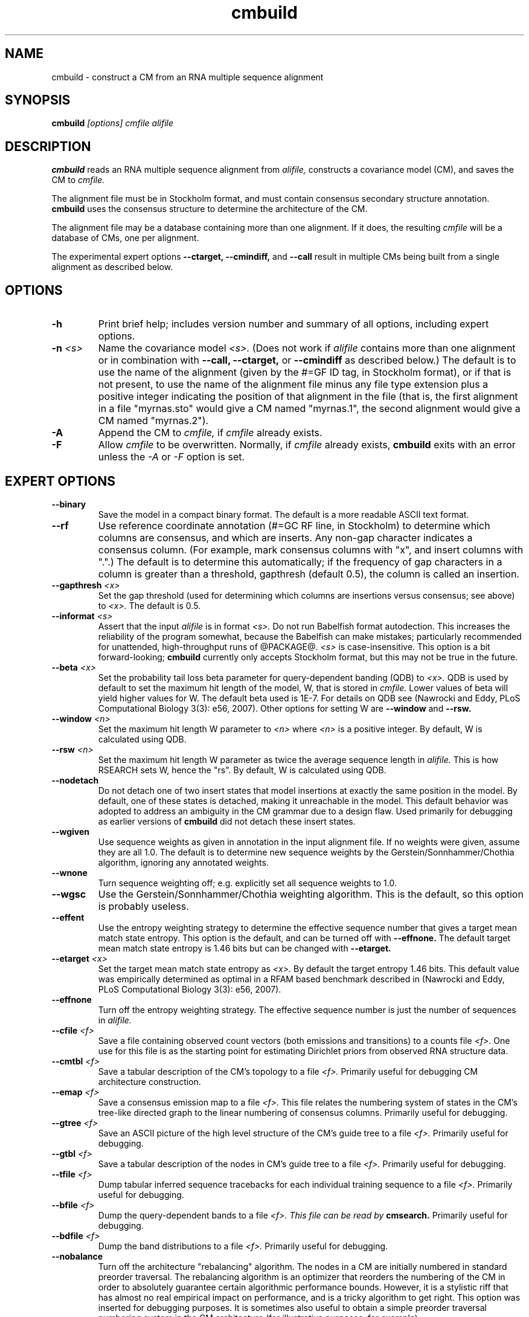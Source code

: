 .TH "cmbuild" 1 "@RELEASEDATE@" "@PACKAGE@ @RELEASE@" "@PACKAGE@ Manual"

.SH NAME
.TP 
cmbuild - construct a CM from an RNA multiple sequence alignment

.SH SYNOPSIS
.B cmbuild
.I [options]
.I cmfile
.I alifile

.SH DESCRIPTION

.B cmbuild
reads an RNA multiple sequence alignment from
.I alifile,
constructs a covariance model (CM),
and saves the CM to
.I cmfile.

.PP
The alignment file must be in Stockholm format, and
must contain consensus secondary structure annotation.
.B cmbuild
uses the consensus structure to determine the architecture
of the CM.

.PP
The alignment file may be a database containing more than one
alignment.  If it does, the resulting
.I cmfile
will be a database of CMs, one per alignment.

.PP
The experimental expert options 
.B --ctarget, --cmindiff, 
and 
.B --call
result in multiple CMs being built from a single alignment as
described below.

.SH OPTIONS

.TP
.B -h
Print brief help; includes version number and summary of
all options, including expert options.

.TP
.BI -n " <s>"
Name the covariance model 
.I <s>. 
(Does not work if 
.I alifile
contains more than one alignment or in combination with 
.B --call,
.B --ctarget,
or
.B --cmindiff
as described below.)
The default is to use the name of the alignment 
(given by the #=GF ID tag, in Stockholm format),
or if that is not present, to use the name of
the alignment file minus any file type extension plus a positive
integer indicating the position of that alignment in the file
(that is, the first alignment in a file "myrnas.sto" would give
a CM named "myrnas.1", the second alignment would give a CM named "myrnas.2").

.TP
.B -A
Append the CM to 
.I cmfile,
if
.I cmfile
already exists.

.TP
.B -F
Allow 
.I cmfile
to be overwritten. Normally, if
.I cmfile
already exists, 
.B cmbuild 
exits with an error unless the
.I -A
or 
.I -F
option is set.

.SH EXPERT OPTIONS

.TP
.B --binary 
Save the model in a compact binary format. The default
is a more readable ASCII text format.

.TP
.B --rf
Use reference coordinate annotation (#=GC RF line, in Stockholm)
to determine which columns are consensus, and which are inserts.
Any non-gap character indicates a consensus column. (For example,
mark consensus columns with "x", and insert columns with ".".)
The default is to determine this automatically; if the
frequency of gap characters in a column is
greater than a threshold, gapthresh (default 0.5), the column
is called an insertion.

.TP
.BI --gapthresh " <x>"
Set the gap threshold (used for determining which columns
are insertions versus consensus; see above) to 
.I <x>.
The default is 0.5.

.TP
.BI --informat " <s>"
Assert that the input 
.I alifile
is in format
.I <s>.
Do not run Babelfish format autodection. This increases
the reliability of the program somewhat, because 
the Babelfish can make mistakes; particularly
recommended for unattended, high-throughput runs
of @PACKAGE@. 
.I <s>
is case-insensitive.
This option is a bit forward-looking;
.B cmbuild 
currently only accepts Stockholm format, but
this may not be true in the future.

.TP
.BI --beta " <x>"
Set the probability tail loss beta parameter for query-dependent
banding (QDB) to
.I <x>.
QDB is used by default to set the maximum hit length of the model, W,
that is stored in 
.I cmfile.
Lower values of beta will yield higher values for W. The default beta
used is 1E-7. For details on QDB see (Nawrocki
and Eddy, PLoS Computational Biology 3(3): e56, 2007).
Other options for setting W are
.B --window 
and
.B --rsw. 

.TP
.BI --window " <n>"
Set the maximum hit length W parameter to 
.I <n>
where 
.I <n>
is a positive integer. By default, W is calculated using QDB.

.TP
.BI --rsw " <n>"
Set the maximum hit length W parameter as  twice the average sequence
length in 
.I alifile.
This is how RSEARCH sets W, hence the "rs". By default, W is
calculated using QDB.

.TP
.BI --nodetach
Do not detach one of two insert states that model insertions at
exactly the same position in the model. By default, one of these states is
detached, making it unreachable in the model. This default behavior
was adopted to address an ambiguity in the CM grammar due to a design
flaw. Used primarily for debugging as earlier
versions of 
.B cmbuild 
did not detach these insert states.

.TP
.B --wgiven
Use sequence weights as given in annotation in the input alignment
file. If no weights were given, assume they are all 1.0.  The default
is to determine new sequence weights by the
Gerstein/Sonnhammer/Chothia algorithm, ignoring any annotated weights.

.TP 
.B --wnone
Turn sequence weighting off; e.g. explicitly set all
sequence weights to 1.0.

.TP 
.B --wgsc
Use the Gerstein/Sonnhammer/Chothia weighting algorithm. This is the
default, so this option is probably useless.

.TP
.B --effent
Use the entropy weighting strategy to determine the effective sequence
number that gives a target mean match state entropy. This option 
is the default, and can be turned off with 
.B --effnone.
The default target mean match state entropy is 1.46 bits but can be
changed with
.B --etarget.

.TP 
.BI --etarget " <x>"
Set the target mean match state entropy as 
.I <x>.
By default the target entropy 1.46 bits. This default value was
empirically determined as optimal in a RFAM based benchmark described
in (Nawrocki and Eddy, PLoS Computational Biology 3(3): e56, 2007).

.TP 
.B --effnone
Turn off the entropy weighting strategy. The effective sequence number
is just the number of sequences in 
.I alifile.

.TP
.BI --cfile " <f>"
Save a file containing observed count vectors (both emissions and
transitions) to a counts file
.I <f>.
One use for this file is as the starting point for estimating
Dirichlet priors from observed RNA structure data.

.TP
.BI --cmtbl " <f>"
Save a tabular description of the CM's topology to a file
.I <f>.
Primarily useful for debugging CM architecture construction.

.TP
.BI --emap " <f>"
Save a consensus emission map to a file 
.I <f>.
This file relates the numbering system of states in the CM's tree-like
directed graph to the linear numbering of consensus columns. 
Primarily useful for debugging.

.TP
.BI --gtree " <f>"
Save an ASCII picture of the high level structure of the CM's
guide tree to a file 
.I <f>.
Primarily useful for debugging.

.TP
.BI --gtbl " <f>"
Save a tabular description of the nodes in CM's guide tree to a file
.I <f>.
Primarily useful for debugging.

.TP
.BI --tfile " <f>"
Dump tabular inferred sequence tracebacks for each individual
training sequence to a file 
.I <f>.
Primarily useful for debugging.

.TP
.BI --bfile " <f>"
Dump the query-dependent bands to a file 
.I <f>. This file can be read by 
.B cmsearch.
Primarily useful for debugging.

.TP
.BI --bdfile " <f>"
Dump the band distributions to a file 
.I <f>. 
Primarily useful for debugging.

.TP 
.B --nobalance
Turn off the architecture "rebalancing" algorithm. The nodes in a CM
are initially numbered in standard preorder traversal. The rebalancing
algorithm is an optimizer that reorders the numbering of the CM in
order to absolutely guarantee certain algorithmic performance
bounds. However, it is a stylistic riff that has almost no real
empirical impact on performance, and is a tricky algorithm to get
right. This option was inserted for debugging purposes. It is
sometimes also useful to obtain a simple preorder traversal numbering
system in the CM architecture (for illustrative purposes,
for example).

.TP
.BI --regress " <f>"
Save regression test information to a file
.I <f>. 
This is part of the automated testing procedure at each release. 

.TP
.B --treeforce
After building the model, score the first sequence in the alignment
using its inferred parsetree, and show both the score and the
parsetree. This is a debugging tool, used to specify and score a 
particular desired parsetree.

.TP
.B --ignorant
Strip all base pair secondary structure information from
.I alifile
before building the model. The resulting model will
be all single stranded MATL nodes, with 0 bifurcations.

.TP
.BI --null " <f>"
Read a null model from 
.I <f>.
The default is to use 0.25 for each RNA nucleotide. 
For more information on the format of the null model file, see the
User's Guide.

.TP
.BI --prior " <f>"
Read a Dirichlet prior from 
.I <f>, 
replacing the default mixture Dirichlet.
The format of prior files is documented in the User's Guide.

.TP
.BI --ctarget " <n>"
Cluster the sequence alignment in 
.I alifile 
by percent identity. Find a cutoff percent id threshold 
that gives exactly 
.I <n>
clusters and build a separate CM from each cluster. 
If 
.I <n> 
is greater than the number of sequences in 
.I alifile, 
the program will not complain, and each sequence in 
.I alifile
will be its own cluster.  Each CM will
have a positive integer appended to its name indicating the order in
which it was built. For example, if
.B cmbuild --ctarget 3
is called with 
.I alifile 
"myrnas.sto", and "myrnas.sto" has no #=GF ID tag annotation and
exactly one Stockholm alignment in it, three CMs will be built, the first will be named
"myrnas.1.1", the second, "myrnas.1.2", and the third "myrnas.1.3".
(As explained above, the first number "1" after "myrnas" indicates the
CM was built from the first alignment in "myrnas.sto".)

.TP
.BI --cmindiff " <x>"
Cluster the sequence alignment in 
.I alifile 
by percent identity. Define clusters at the cutoff fractional id difference
of
.I <x>
and build a separate CM from each cluster. 
The CMs are named as described above for
.B --ctarget.

.TP
.B --call
Build a separate CM from each sequence in 
.I alifile.
Naming of CMs takes place as described above for
.B --ctarget.

.TP
.B --corig
After building multiple CMs using 
.B --ctarget, --cmindiff
or
.B --call
as described above, build a final CM using the complete original
alignment in 
.I alifile.
The CMs are named as described above for
.B --ctarget
with the exception of the final CM built from the original alignment
which is named in the default manner, without an appended integer. 


